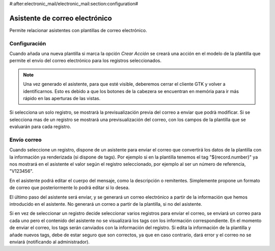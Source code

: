 #:after:electronic_mail/electronic_mail:section:configuration#

===============================
Asistente de correo electrónico
===============================

Permite relacionar asistentes con plantillas de correo electrónico.

Configuración
=============

Cuando añada una nueva plantilla si marca la opción `Crear Acción` se creará
una acción en el modelo de la plantilla que permite el envío del correo
electrónico para los registros seleccionados.

.. note:: Una vez generado el asistente, para que esté visible, deberemos
          cerrar el cliente GTK y volver a identificarnos. Esto es debido a que
          los botones de la cabezera se encuentran en memória para ir más
          rápido en las aperturas de las vistas.

Si selecciona un solo registro, se mostrarà la previsualización previa del
correo a enviar que podrà modificar. Si se selecciona mas de un registro se
mostrará una previsualización del correo, con los campos de la plantilla que se
evaluarán para cada registro.

Envío correo
============

Cuando seleccione un registro, dispone de un asistente para enviar el correo que convertirá
los datos de la plantilla con la información ya renderizada (si dispone de tags). Por ejemplo si 
en la plantilla tenemos el tag "${record.number}" ya nos mostrará en el asistente el valor según el registro
seleccionado, por ejemplo al ser un número de referencia, "V123456".

En el asistente podrá editar el cuerpo del mensaje, como la descripción o remitentes. Simplemente
propone un formato de correo que posteriormente lo podrá editar si lo desea.

El último paso del asistente será enviar, y se generará un correo electrónico a partir de la información
que hemos introducido en el asistente. No generará un correo a partir de la plantilla, si no del asistente.

Si en vez de seleccionar un registro decide seleccionar varios registros para enviar el correo, se enviará
un correo para cada uno pero el contenido del asistente no se visualizará los tags con los información correspondiente.
En el momento de enviar el correo, los tags serán canviados con la información del registro. Si edita la información
de la plantilla y añade nuevos tags, debe de estar seguro que son correctos, ya que en caso contrario, dará error y
el correo no se enviará (notificando al administrador).
